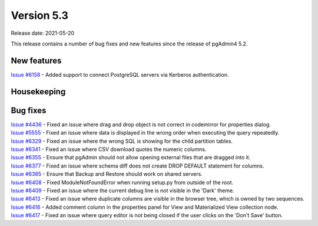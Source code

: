 ************
Version 5.3
************

Release date: 2021-05-20

This release contains a number of bug fixes and new features since the release of pgAdmin4 5.2.

New features
************

| `Issue #6158 <https://redmine.postgresql.org/issues/6158>`_ -  Added support to connect PostgreSQL servers via Kerberos authentication.

Housekeeping
************


Bug fixes
*********

| `Issue #4436 <https://redmine.postgresql.org/issues/4436>`_ -  Fixed an issue where drag and drop object is not correct in codemirror for properties dialog.
| `Issue #5555 <https://redmine.postgresql.org/issues/5555>`_ -  Fixed an issue where data is displayed in the wrong order when executing the query repeatedly.
| `Issue #6329 <https://redmine.postgresql.org/issues/6329>`_ -  Fixed an issue where the wrong SQL is showing for the child partition tables.
| `Issue #6341 <https://redmine.postgresql.org/issues/6341>`_ -  Fixed an issue where CSV download quotes the numeric columns.
| `Issue #6355 <https://redmine.postgresql.org/issues/6355>`_ -  Ensure that pgAdmin should not allow opening external files that are dragged into it.
| `Issue #6377 <https://redmine.postgresql.org/issues/6377>`_ -  Fixed an issue where schema diff does not create DROP DEFAULT statement for columns.
| `Issue #6385 <https://redmine.postgresql.org/issues/6385>`_ -  Ensure that Backup and Restore should work on shared servers.
| `Issue #6408 <https://redmine.postgresql.org/issues/6408>`_ -  Fixed ModuleNotFoundError when running setup.py from outside of the root.
| `Issue #6409 <https://redmine.postgresql.org/issues/6409>`_ -  Fixed an issue where the current debug line is not visible in the 'Dark' theme.
| `Issue #6413 <https://redmine.postgresql.org/issues/6413>`_ -  Fixed an issue where duplicate columns are visible in the browser tree, which is owned by two sequences.
| `Issue #6416 <https://redmine.postgresql.org/issues/6416>`_ -  Added comment column in the properties panel for View and Materialized View collection node.
| `Issue #6417 <https://redmine.postgresql.org/issues/6417>`_ -  Fixed an issue where query editor is not being closed if the user clicks on the 'Don't Save' button.
